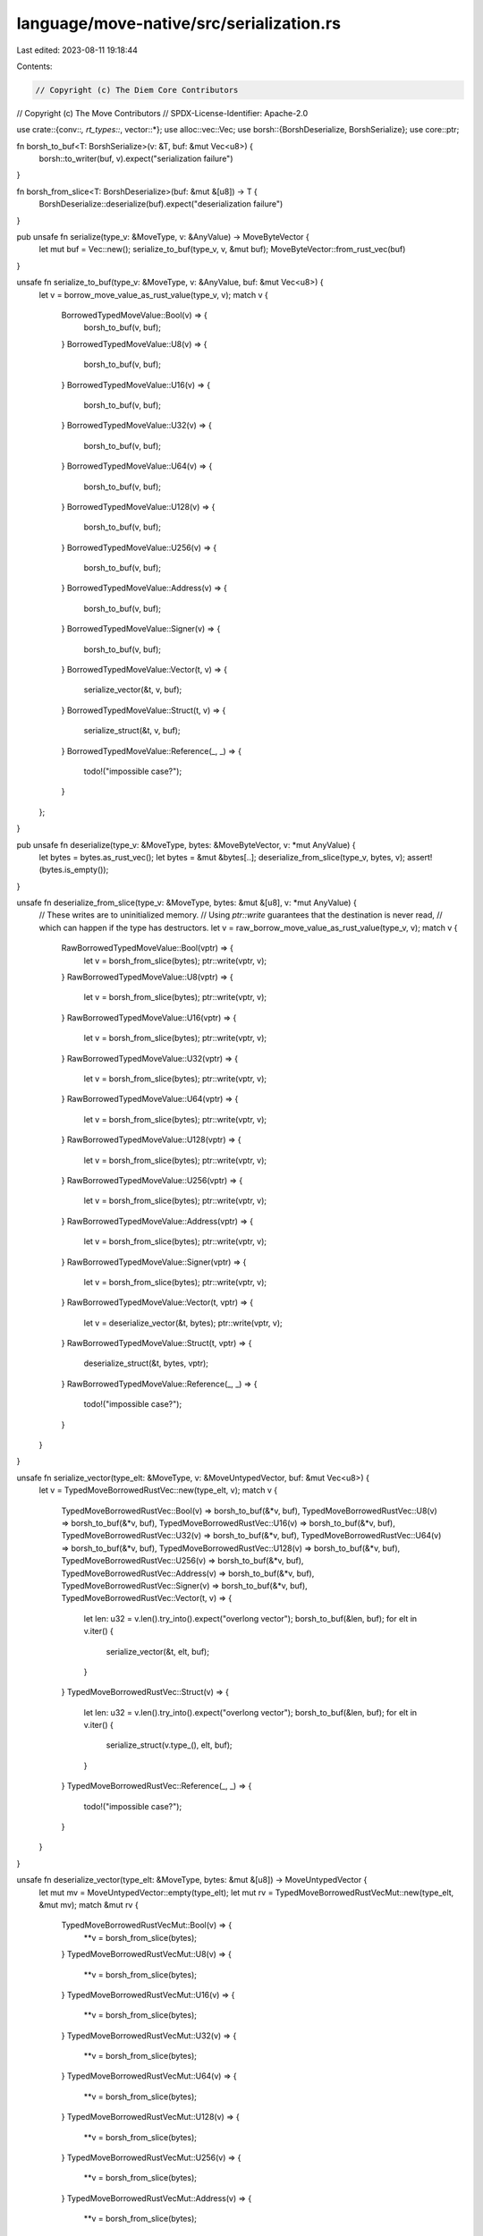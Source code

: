 language/move-native/src/serialization.rs
=========================================

Last edited: 2023-08-11 19:18:44

Contents:

.. code-block:: rs

    // Copyright (c) The Diem Core Contributors
// Copyright (c) The Move Contributors
// SPDX-License-Identifier: Apache-2.0

use crate::{conv::*, rt_types::*, vector::*};
use alloc::vec::Vec;
use borsh::{BorshDeserialize, BorshSerialize};
use core::ptr;

fn borsh_to_buf<T: BorshSerialize>(v: &T, buf: &mut Vec<u8>) {
    borsh::to_writer(buf, v).expect("serialization failure")
}

fn borsh_from_slice<T: BorshDeserialize>(buf: &mut &[u8]) -> T {
    BorshDeserialize::deserialize(buf).expect("deserialization failure")
}

pub unsafe fn serialize(type_v: &MoveType, v: &AnyValue) -> MoveByteVector {
    let mut buf = Vec::new();
    serialize_to_buf(type_v, v, &mut buf);
    MoveByteVector::from_rust_vec(buf)
}

unsafe fn serialize_to_buf(type_v: &MoveType, v: &AnyValue, buf: &mut Vec<u8>) {
    let v = borrow_move_value_as_rust_value(type_v, v);
    match v {
        BorrowedTypedMoveValue::Bool(v) => {
            borsh_to_buf(v, buf);
        }
        BorrowedTypedMoveValue::U8(v) => {
            borsh_to_buf(v, buf);
        }
        BorrowedTypedMoveValue::U16(v) => {
            borsh_to_buf(v, buf);
        }
        BorrowedTypedMoveValue::U32(v) => {
            borsh_to_buf(v, buf);
        }
        BorrowedTypedMoveValue::U64(v) => {
            borsh_to_buf(v, buf);
        }
        BorrowedTypedMoveValue::U128(v) => {
            borsh_to_buf(v, buf);
        }
        BorrowedTypedMoveValue::U256(v) => {
            borsh_to_buf(v, buf);
        }
        BorrowedTypedMoveValue::Address(v) => {
            borsh_to_buf(v, buf);
        }
        BorrowedTypedMoveValue::Signer(v) => {
            borsh_to_buf(v, buf);
        }
        BorrowedTypedMoveValue::Vector(t, v) => {
            serialize_vector(&t, v, buf);
        }
        BorrowedTypedMoveValue::Struct(t, v) => {
            serialize_struct(&t, v, buf);
        }
        BorrowedTypedMoveValue::Reference(_, _) => {
            todo!("impossible case?");
        }
    };
}

pub unsafe fn deserialize(type_v: &MoveType, bytes: &MoveByteVector, v: *mut AnyValue) {
    let bytes = bytes.as_rust_vec();
    let bytes = &mut &bytes[..];
    deserialize_from_slice(type_v, bytes, v);
    assert!(bytes.is_empty());
}

unsafe fn deserialize_from_slice(type_v: &MoveType, bytes: &mut &[u8], v: *mut AnyValue) {
    // These writes are to uninitialized memory.
    // Using `ptr::write` guarantees that the destination is never read,
    // which can happen if the type has destructors.
    let v = raw_borrow_move_value_as_rust_value(type_v, v);
    match v {
        RawBorrowedTypedMoveValue::Bool(vptr) => {
            let v = borsh_from_slice(bytes);
            ptr::write(vptr, v);
        }
        RawBorrowedTypedMoveValue::U8(vptr) => {
            let v = borsh_from_slice(bytes);
            ptr::write(vptr, v);
        }
        RawBorrowedTypedMoveValue::U16(vptr) => {
            let v = borsh_from_slice(bytes);
            ptr::write(vptr, v);
        }
        RawBorrowedTypedMoveValue::U32(vptr) => {
            let v = borsh_from_slice(bytes);
            ptr::write(vptr, v);
        }
        RawBorrowedTypedMoveValue::U64(vptr) => {
            let v = borsh_from_slice(bytes);
            ptr::write(vptr, v);
        }
        RawBorrowedTypedMoveValue::U128(vptr) => {
            let v = borsh_from_slice(bytes);
            ptr::write(vptr, v);
        }
        RawBorrowedTypedMoveValue::U256(vptr) => {
            let v = borsh_from_slice(bytes);
            ptr::write(vptr, v);
        }
        RawBorrowedTypedMoveValue::Address(vptr) => {
            let v = borsh_from_slice(bytes);
            ptr::write(vptr, v);
        }
        RawBorrowedTypedMoveValue::Signer(vptr) => {
            let v = borsh_from_slice(bytes);
            ptr::write(vptr, v);
        }
        RawBorrowedTypedMoveValue::Vector(t, vptr) => {
            let v = deserialize_vector(&t, bytes);
            ptr::write(vptr, v);
        }
        RawBorrowedTypedMoveValue::Struct(t, vptr) => {
            deserialize_struct(&t, bytes, vptr);
        }
        RawBorrowedTypedMoveValue::Reference(_, _) => {
            todo!("impossible case?");
        }
    }
}

unsafe fn serialize_vector(type_elt: &MoveType, v: &MoveUntypedVector, buf: &mut Vec<u8>) {
    let v = TypedMoveBorrowedRustVec::new(type_elt, v);
    match v {
        TypedMoveBorrowedRustVec::Bool(v) => borsh_to_buf(&*v, buf),
        TypedMoveBorrowedRustVec::U8(v) => borsh_to_buf(&*v, buf),
        TypedMoveBorrowedRustVec::U16(v) => borsh_to_buf(&*v, buf),
        TypedMoveBorrowedRustVec::U32(v) => borsh_to_buf(&*v, buf),
        TypedMoveBorrowedRustVec::U64(v) => borsh_to_buf(&*v, buf),
        TypedMoveBorrowedRustVec::U128(v) => borsh_to_buf(&*v, buf),
        TypedMoveBorrowedRustVec::U256(v) => borsh_to_buf(&*v, buf),
        TypedMoveBorrowedRustVec::Address(v) => borsh_to_buf(&*v, buf),
        TypedMoveBorrowedRustVec::Signer(v) => borsh_to_buf(&*v, buf),
        TypedMoveBorrowedRustVec::Vector(t, v) => {
            let len: u32 = v.len().try_into().expect("overlong vector");
            borsh_to_buf(&len, buf);
            for elt in v.iter() {
                serialize_vector(&t, elt, buf);
            }
        }
        TypedMoveBorrowedRustVec::Struct(v) => {
            let len: u32 = v.len().try_into().expect("overlong vector");
            borsh_to_buf(&len, buf);
            for elt in v.iter() {
                serialize_struct(v.type_(), elt, buf);
            }
        }
        TypedMoveBorrowedRustVec::Reference(_, _) => {
            todo!("impossible case?");
        }
    }
}

unsafe fn deserialize_vector(type_elt: &MoveType, bytes: &mut &[u8]) -> MoveUntypedVector {
    let mut mv = MoveUntypedVector::empty(type_elt);
    let mut rv = TypedMoveBorrowedRustVecMut::new(type_elt, &mut mv);
    match &mut rv {
        TypedMoveBorrowedRustVecMut::Bool(v) => {
            **v = borsh_from_slice(bytes);
        }
        TypedMoveBorrowedRustVecMut::U8(v) => {
            **v = borsh_from_slice(bytes);
        }
        TypedMoveBorrowedRustVecMut::U16(v) => {
            **v = borsh_from_slice(bytes);
        }
        TypedMoveBorrowedRustVecMut::U32(v) => {
            **v = borsh_from_slice(bytes);
        }
        TypedMoveBorrowedRustVecMut::U64(v) => {
            **v = borsh_from_slice(bytes);
        }
        TypedMoveBorrowedRustVecMut::U128(v) => {
            **v = borsh_from_slice(bytes);
        }
        TypedMoveBorrowedRustVecMut::U256(v) => {
            **v = borsh_from_slice(bytes);
        }
        TypedMoveBorrowedRustVecMut::Address(v) => {
            **v = borsh_from_slice(bytes);
        }
        TypedMoveBorrowedRustVecMut::Signer(v) => {
            **v = borsh_from_slice(bytes);
        }
        TypedMoveBorrowedRustVecMut::Vector(inner_elt_type, v) => {
            let len: u32 = borsh_from_slice(bytes);
            let len: usize = len as usize;
            v.reserve_exact(len);
            for _ in 0..len {
                let eltv = deserialize_vector(inner_elt_type, bytes);
                v.push(eltv);
            }
        }
        TypedMoveBorrowedRustVecMut::Struct(vs) => {
            let len: u32 = borsh_from_slice(bytes);
            let len: usize = len as usize;
            vs.reserve_exact(len);
            for i in 0..len {
                let eltptr = vs.get_mut_unchecked_raw(i);
                deserialize_struct(type_elt, bytes, eltptr);
            }
            vs.set_length(len);
        }
        TypedMoveBorrowedRustVecMut::Reference(..) => {
            todo!("impossible case?");
        }
    }
    drop(rv);
    mv
}

unsafe fn serialize_struct(t: &MoveType, v: &AnyValue, buf: &mut Vec<u8>) {
    assert_eq!(t.type_desc, TypeDesc::Struct);
    let structinfo = &(*(t.type_info)).struct_;
    for (ft, fv, _) in crate::structs::walk_fields(structinfo, v) {
        serialize_to_buf(ft, fv, buf);
    }
}

unsafe fn deserialize_struct(t: &MoveType, bytes: &mut &[u8], v: *mut AnyValue) {
    assert_eq!(t.type_desc, TypeDesc::Struct);
    let structinfo = &(*(t.type_info)).struct_;
    for (ft, fv, _) in crate::structs::walk_fields_mut(structinfo, v) {
        deserialize_from_slice(ft, bytes, fv);
    }
}


